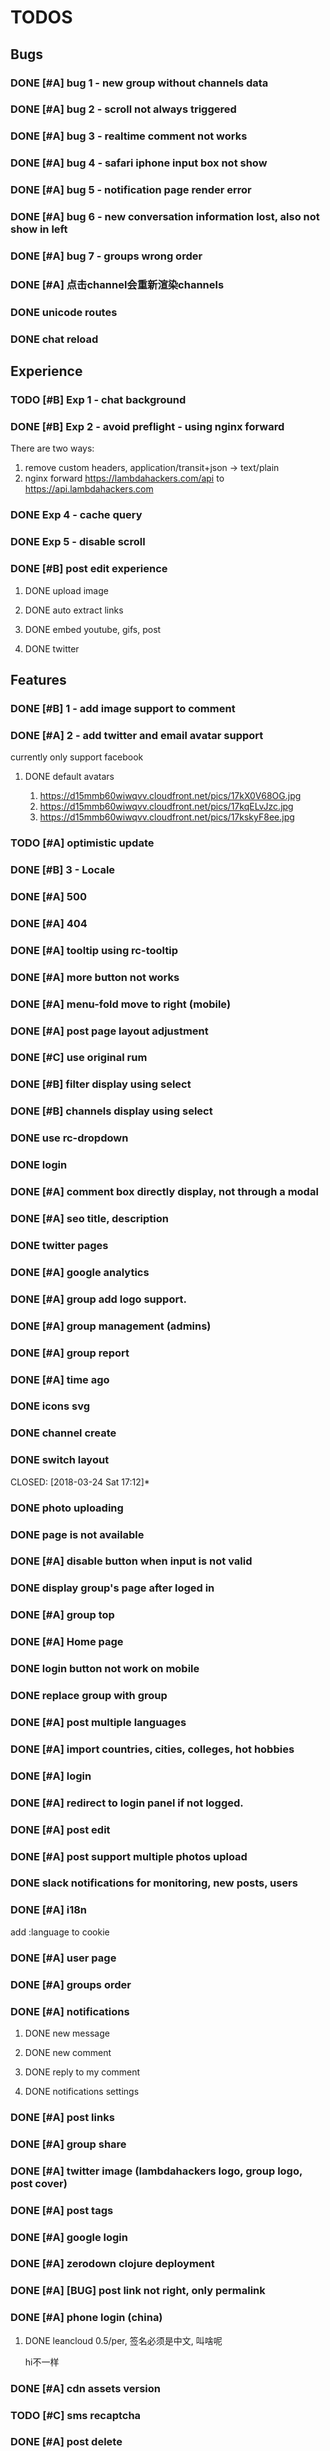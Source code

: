 * TODOS

** Bugs
*** DONE [#A] bug 1 - new group without channels data
    CLOSED: [2018-01-30 Tue 19:39]
*** DONE [#A] bug 2 - scroll not always triggered
    CLOSED: [2018-01-30 Tue 20:13]
*** DONE [#A] bug 3 - realtime comment not works
    CLOSED: [2018-01-31 Wed 10:49]
*** DONE [#A] bug 4 - safari iphone input box not show
    CLOSED: [2018-04-05 Thu 10:37]
*** DONE [#A] bug 5 - notification page render error
    CLOSED: [2018-01-31 Wed 11:26]
*** DONE [#A] bug 6 - new conversation information lost, also not show in left
    CLOSED: [2018-02-02 Fri 17:09]
*** DONE [#A] bug 7 - groups wrong order
    CLOSED: [2018-02-02 Fri 15:51]
*** DONE [#A] 点击channel会重新渲染channels
    CLOSED: [2018-02-21 Wed 16:11]
*** DONE unicode routes
    CLOSED: [2018-03-15 Thu 09:58]
*** DONE chat reload
    CLOSED: [2018-03-15 Thu 11:06]


** Experience
*** TODO [#B] Exp 1 - chat background
*** DONE [#B] Exp 2 - avoid preflight - using nginx forward
    CLOSED: [2018-02-02 Fri 14:57]
    There are two ways:
    1. remove custom headers, application/transit+json -> text/plain
    2. nginx forward https://lambdahackers.com/api to https://api.lambdahackers.com

*** DONE Exp 4 - cache query
    CLOSED: [2018-02-02 Fri 20:14]

*** DONE Exp 5 - disable scroll
    CLOSED: [2018-02-09 Fri 19:34]

*** DONE [#B] post edit experience
    CLOSED: [2018-05-08 Tue 17:09]
**** DONE upload image
     CLOSED: [2018-03-09 Fri 19:26]

**** DONE auto extract links
     CLOSED: [2018-03-10 Sat 05:47]

**** DONE embed youtube, gifs, post
     CLOSED: [2018-03-14 Wed 14:41]

**** DONE twitter
     CLOSED: [2018-03-14 Wed 13:17]

** Features
*** DONE [#B] 1 - add image support to comment
    CLOSED: [2018-01-31 Wed 17:02]

*** DONE [#A] 2 - add twitter and email avatar support
    CLOSED: [2018-02-02 Fri 19:24]
    currently only support facebook

**** DONE default avatars
     CLOSED: [2018-02-02 Fri 19:24]
     1. https://d15mmb60wiwqvv.cloudfront.net/pics/17kX0V68OG.jpg
     2. https://d15mmb60wiwqvv.cloudfront.net/pics/17kqELvJzc.jpg
     3. https://d15mmb60wiwqvv.cloudfront.net/pics/17kskyF8ee.jpg

*** TODO [#A] optimistic update
*** DONE [#B] 3 - Locale
    CLOSED: [2018-04-05 Thu 10:37]
*** DONE [#A] 500
    CLOSED: [2018-03-16 Fri 17:06]
*** DONE [#A] 404
    CLOSED: [2018-04-05 Thu 10:37]

*** DONE [#A] tooltip using rc-tooltip
    CLOSED: [2018-03-15 Thu 12:49]

*** DONE [#A] more button not works
    CLOSED: [2018-03-15 Thu 13:17]

*** DONE [#A] menu-fold move to right (mobile)
    CLOSED: [2018-03-16 Fri 09:31]

*** DONE [#A] post page layout adjustment
    CLOSED: [2018-03-16 Fri 15:19]


*** DONE [#C] use original rum
    CLOSED: [2018-04-14 Sat 03:20]

*** DONE [#B] filter display using select
    CLOSED: [2018-03-16 Fri 09:31]

*** DONE [#B] channels display using select
    CLOSED: [2018-03-16 Fri 09:31]

*** DONE use rc-dropdown
    CLOSED: [2018-03-16 Fri 16:56]

*** DONE login
    CLOSED: [2018-03-16 Fri 18:55]

*** DONE [#A] comment box directly display, not through a modal
    CLOSED: [2018-03-17 Sat 14:45]
*** DONE [#A] seo title, description
    CLOSED: [2018-03-20 Tue 11:15]
*** DONE twitter pages
    CLOSED: [2018-03-20 Tue 12:29]
*** DONE [#A] google analytics
    CLOSED: [2018-03-20 Tue 13:26]

*** DONE [#A] group add logo support.
    CLOSED: [2018-03-20 Tue 16:13]
*** DONE [#A] group management (admins)
    CLOSED: [2018-03-21 Wed 18:34]
*** DONE [#A] group report
    CLOSED: [2018-03-22 Thu 19:34]
*** DONE [#A] time ago
    CLOSED: [2018-03-21 Wed 19:29]
*** DONE icons svg
    CLOSED: [2018-03-24 Sat 13:04]
*** DONE channel create
    CLOSED: [2018-03-24 Sat 13:04]
*** DONE switch layout
    CLOSED: [2018-03-24 Sat 17:12]*
*** DONE photo uploading
    CLOSED: [2018-03-25 Sun 12:38]
*** DONE page is not available
    CLOSED: [2018-03-25 Sun 13:11]
*** DONE [#A] disable button when input is not valid
    CLOSED: [2018-03-25 Sun 14:15]
*** DONE display group's page after loged in
    CLOSED: [2018-03-25 Sun 15:08]
*** DONE [#A] group top
    CLOSED: [2018-03-25 Sun 17:13]
*** DONE [#A] Home page
    CLOSED: [2018-03-29 Thu 00:15]
*** DONE login button not work on mobile
    CLOSED: [2018-03-29 Thu 12:30]

*** DONE replace group with group
    CLOSED: [2018-03-29 Thu 12:31]
*** DONE [#A] post multiple languages
    CLOSED: [2018-03-29 Thu 18:57]
*** DONE [#A] import countries, cities, colleges, hot hobbies
    CLOSED: [2018-03-31 Sat 12:47]

*** DONE [#A] login
    CLOSED: [2018-04-03 Tue 12:00]

*** DONE [#A] redirect to login panel if not logged.
    CLOSED: [2018-04-03 Tue 13:41]

*** DONE [#A] post edit
    CLOSED: [2018-04-03 Tue 14:13]
*** DONE [#A] post support multiple photos upload
    CLOSED: [2018-04-03 Tue 15:18]
*** DONE slack notifications for monitoring, new posts, users
    CLOSED: [2018-04-03 Tue 10:12]
*** DONE [#A] i18n
    CLOSED: [2018-04-04 Wed 18:00]
    add :language to cookie
*** DONE [#A] user page
    CLOSED: [2018-04-05 Thu 15:37]
*** DONE [#A] groups order
    CLOSED: [2018-04-05 Thu 15:51]
*** DONE [#A] notifications
    CLOSED: [2018-04-05 Thu 18:47]
**** DONE new message
     CLOSED: [2018-04-05 Thu 18:47]
**** DONE new comment
     CLOSED: [2018-04-05 Thu 18:47]
**** DONE reply to my comment
     CLOSED: [2018-04-05 Thu 18:47]
**** DONE notifications settings
     CLOSED: [2018-04-05 Thu 18:47]
*** DONE [#A] post links
    CLOSED: [2018-04-06 Fri 10:20]
*** DONE [#A] group share
    CLOSED: [2018-04-06 Fri 10:39]
*** DONE [#A] twitter image (lambdahackers logo, group logo, post cover)
    CLOSED: [2018-04-06 Fri 11:16]

*** DONE [#A] post tags
    CLOSED: [2018-04-06 Fri 18:57]
*** DONE [#A] google login
    CLOSED: [2018-04-07 Sat 15:39]

*** DONE [#A] zerodown clojure deployment
    CLOSED: [2018-04-07 Sat 17:27]
*** DONE [#A] [BUG] post link not right, only permalink
    CLOSED: [2018-04-07 Sat 09:01]
*** DONE [#A] phone login (china)
    CLOSED: [2018-04-10 Tue 13:46]
**** DONE leancloud 0.5/per, 签名必须是中文, 叫啥呢
     CLOSED: [2018-04-10 Tue 13:52]
     hi不一样
*** DONE [#A] cdn assets version
    CLOSED: [2018-04-10 Tue 13:51]

*** TODO [#C] sms recaptcha
*** DONE [#A] post delete
    CLOSED: [2018-04-10 Tue 17:34]
*** DONE [#A] [BUG] wrong user posts
    CLOSED: [2018-04-11 Wed 11:49]
*** TODO normalization
*** DONE [#A] RSS export
    CLOSED: [2018-04-11 Wed 11:30]
    group hot posts
    user posts and replies

*** DONE [#A] post image upload support drag n drop
    CLOSED: [2018-04-11 Wed 18:15]
    google closure
*** DONE [#A] [BUG] multiple upload not works on Android
    CLOSED: [2018-04-12 Thu 09:16]


*** DONE [#A] group rules
    CLOSED: [2018-04-12 Thu 12:23]
    edited by group admin
*** DONE [#A] [BUG] channel page
    CLOSED: [2018-04-12 Thu 12:33]
*** DONE [#A] scroll position
    CLOSED: [2018-04-12 Thu 12:52]
*** DONE [#A] related groups
    CLOSED: [2018-04-12 Thu 13:33]
*** DONE [#A] scroll loading
    CLOSED: [2018-04-12 Thu 18:38]
*** DONE [BUG] some groups don't have a general channel
    CLOSED: [2018-04-28 Sat 13:53]
*** DONE [#A] home page
    CLOSED: [2018-04-13 Fri 19:49]
*** DONE [#A] avatar looks not good
    CLOSED: [2018-04-13 Fri 19:49]
*** DONE [#A] Substraction
    CLOSED: [2018-04-14 Sat 01:08]
**** DONE realtime, chat, comment
     CLOSED: [2018-04-17 Tue 13:18]
**** DONE message
     CLOSED: [2018-04-17 Tue 13:18]
**** DONE browser notification
     CLOSED: [2018-04-17 Tue 13:18]
**** DONE add follow conversation, email
     CLOSED: [2018-04-17 Tue 13:18]
**** DONE inline styles
     CLOSED: [2018-04-14 Sat 03:19]
*** DONE [#A] sitemap
    CLOSED: [2018-04-14 Sat 04:01]

*** DONE back scroll position
    CLOSED: [2018-04-17 Tue 17:33]

*** DONE [#A] Android pwa
    CLOSED: [2018-04-17 Tue 23:51]
*** DONE [#C] Ios pwa
    CLOSED: [2018-04-19 Thu 20:00]
*** DONE logout not works
    CLOSED: [2018-04-19 Thu 20:00]
    web worker
*** DONE ios search button style
    CLOSED: [2018-04-19 Thu 10:38]
*** DONE replies style
    CLOSED: [2018-04-20 Fri 13:10]
*** DONE [#A] fix query cache
    CLOSED: [2018-05-08 Tue 17:09]
*** DONE [#A] pick groups page
    CLOSED: [2018-04-20 Fri 13:35]
*** DONE [#A] follow conversation
    CLOSED: [2018-04-20 Fri 19:28]
*** DONE don't refresh after loaded
    CLOSED: [2018-04-21 Sat 10:10]
*** DONE my followed conversation page
    CLOSED: [2018-04-21 Sat 10:34]
*** DONE [#A] keydown tabindex
    CLOSED: [2018-04-21 Sat 12:30]
*** DONE [#A] add swap left,right, keyboard left right to switch group
    CLOSED: [2018-04-21 Sat 13:47]
*** DONE [#A] DB backup
    CLOSED: [2018-04-21 Sat 16:01]
*** DONE [#A] [BUG] edit post, delete too quickly cursor will jump
    CLOSED: [2018-05-02 Wed 16:29]

*** DONE post ui, fonts
    CLOSED: [2018-05-18 Fri 13:20]
*** DONE [#A] comment autosize textarea not works with chinese input method
    CLOSED: [2018-05-18 Fri 13:17]
*** draw resources
    1. http://jsfiddle.net/pgkrvcdr/2/

*** DONE [BUG] only allow switch group on :group and :channel pages
    CLOSED: [2018-04-28 Sat 09:31]
*** DONE [BUG] fix general channel
    CLOSED: [2018-04-28 Sat 10:46]
*** DONE [BUG] post title route
    CLOSED: [2018-04-28 Sat 11:32]
*** DONE [BUG] group page blink
    CLOSED: [2018-05-08 Tue 17:08]
*** DONE [BUG] twitter embed
    CLOSED: [2018-05-03 Thu 09:58]
*** DONE [BUG] youtube embed
    CLOSED: [2018-05-03 Thu 09:54]
*** DONE [BUG] asciidoctor preserve line breaks
    CLOSED: [2018-05-02 Wed 20:13]
*** DONE [BUG] post delete
    CLOSED: [2018-05-03 Thu 10:44]

*** DONE [#A] support asciidoc
    CLOSED: [2018-05-08 Tue 14:51]

*** DONE [#A] seperate asciidoc, paper.js from main bundle
    CLOSED: [2018-05-09 Wed 11:19]
    main
    post
    draw

*** DONE votes filter
    CLOSED: [2018-05-08 Tue 17:08]

*** DONE [#A] [BUG] post edit
    CLOSED: [2018-05-18 Fri 17:52]

*** DONE post edit reload
    CLOSED: [2018-05-18 Fri 17:52]
*** DONE [#A] [BUG] group edit reload
    CLOSED: [2018-05-18 Fri 18:10]
*** DONE scrollbar position should be a map {path: int}
    CLOSED: [2018-05-19 Sat 09:53]
*** DONE fix scroll
    CLOSED: [2018-05-22 Tue 10:16]
*** DONE GDRP
    CLOSED: [2018-05-25 Fri 14:24]
**** DONE delete account
     CLOSED: [2018-05-25 Fri 14:24]
**** DONE export data
     CLOSED: [2018-05-25 Fri 14:24]
*** DONE link
    CLOSED: [2018-05-25 Fri 15:25]

*** DONE [#A] Group invitation
    CLOSED: [2018-05-25 Fri 19:04]

*** TODO weekly newsletter
    top 3 communitites
*** DONE [#A] landing page
    CLOSED: [2018-05-29 Tue 20:03]

**** What're you interested in?
     group search
**** Features
***** Anyone can create public groups of unlimited members.
      Group members can vote, comment, share links or their thoughts.
***** Admins can create channels.
      So you only subscribe to your favorite content.
***** Writing
****** Asciidoctor && Markdown
****** Tags
****** Translations
****** Github backup && data export
****** Drawing

**** New && Hot groups

*** DONE pwa can't login
    CLOSED: [2018-05-31 Thu 15:10]

*** DONE invite only groups
    CLOSED: [2018-05-31 Thu 19:58]
**** can't comment
**** can vote
**** can add translation link

*** DONE [#A] pro members
    CLOSED: [2018-05-31 Thu 18:40]
    1. a better way to group groups

**** handler acitons
     2. citrus/group-new

*** DONE twitter read only permissions
    CLOSED: [2018-06-05 Tue 09:01]

*** TODO Github don't ask for public_repo until user choose to sync a repo.

*** DONE default sorted by new
    CLOSED: [2018-06-07 Thu 11:57]

*** DONE search groups
    CLOSED: [2018-06-07 Thu 19:01]

*** DONE associated culture elements
    CLOSED: [2018-06-08 Fri 13:39]
    country -> elements
    city -> elements
    group_id -> element_id
    each element is a group itself.

*** DONE remove breadcrumb
    CLOSED: [2018-06-08 Fri 17:17]

*** DONE remove tooltip
    CLOSED: [2018-06-08 Fri 17:17]

*** DONE user page avatar transition
    CLOSED: [2018-06-08 Fri 18:16]

*** DONE post page title show on header
    CLOSED: [2018-06-08 Fri 18:16]

*** DONE logo transition
    CLOSED: [2018-06-09 Sat 09:35]
*** DONE fix home post filter
    CLOSED: [2018-06-12 Tue 10:23]

*** DONE user page to group page, no data
    CLOSED: [2018-06-12 Tue 10:23]

*** DONE sort by hot
    CLOSED: [2018-06-12 Tue 11:12]
*** DONE channel edit
    CLOSED: [2018-06-12 Tue 12:39]

*** DONE channel delete
    CLOSED: [2018-06-12 Tue 12:39]


*** sort by last_reply

*** DONE members
    CLOSED: [2018-06-12 Tue 15:25]

*** DONE title multiple lines
    CLOSED: [2018-06-12 Tue 15:40]

*** DONE pricing page
    CLOSED: [2018-06-12 Tue 17:38]
    ads free
    pro badge
    custom domain blog
*** DONE [#A] Stripe payment
    CLOSED: [2018-06-12 Tue 17:40]

*** DONE browser title
    CLOSED: [2018-06-12 Tue 18:13]
*** DONE user links
    CLOSED: [2018-06-13 Wed 10:37]
*** DONE recompute links
    CLOSED: [2018-06-13 Wed 11:36]
*** DONE recompute stars
    CLOSED: [2018-06-13 Wed 12:15]
*** DONE channel not displayed on quanzhou group
    CLOSED: [2018-06-15 Fri 12:41]

*** DONE votes
    CLOSED: [2018-06-15 Fri 12:27]

*** DONE polls
    CLOSED: [2018-06-15 Fri 18:48]
    choices

*** DONE poll disable
    CLOSED: [2018-06-16 Sat 10:36]

*** DONE post insert photo
    CLOSED: [2018-06-16 Sat 11:21]

*** DONE edit helpers
    CLOSED: [2018-06-16 Sat 17:50]
    bold, italic
    subtitle
    quote

*** DONE post cover first image
    CLOSED: [2018-06-20 Wed 17:00]
*** DONE user posts with content
    CLOSED: [2018-06-20 Wed 17:00]
*** DONE group cover
    CLOSED: [2018-06-21 Thu 18:07]
*** DONE make name optional
    CLOSED: [2018-06-27 Wed 11:16]
*** DONE remove tags
    CLOSED: [2018-06-27 Wed 16:42]
*** DONE group add collections
    CLOSED: [2018-06-29 Fri 11:02]
*** DONE [#A] comment thread
    CLOSED: [2018-07-03 Tue 11:57]
*** DONE comment support quote
    CLOSED: [2018-07-03 Tue 11:57]
*** DONE items add votes, comments
    CLOSED: [2018-07-03 Tue 11:57]
*** DONE home page
    CLOSED: [2018-07-05 Thu 10:55]
*** DONE [#A] [BUG] ios photo rotation
    CLOSED: [2018-07-10 Tue 12:20]

*** DONE fix scroll
    CLOSED: [2018-07-05 Thu 15:14]
*** DONE 404
    CLOSED: [2018-07-05 Thu 17:14]
*** DONE post drafts
    CLOSED: [2018-07-07 Sat 18:23]
*** DONE toped and followed posts order by created_at
    CLOSED: [2018-07-10 Tue 17:27]
*** DONE Bug link
    CLOSED: [2018-07-12 Thu 09:32]
*** DONE show poll, video in post item.
    CLOSED: [2018-07-12 Thu 19:26]
*** DONE zh-cn privacy, terms, code_of_conduct
    CLOSED: [2018-07-12 Thu 19:26]
*** DONE bug auto save
    CLOSED: [2018-07-13 Fri 13:42]
*** DONE bug post edit
    CLOSED: [2018-07-15 Sun 18:39]
*** DONE comment quote
    CLOSED: [2018-07-17 Tue 14:43]
*** DONE comment link share
    CLOSED: [2018-07-17 Tue 16:43]


*** DONE bug header not fixed when modal is clicked
    CLOSED: [2018-07-17 Tue 19:14]
*** DONE sort posts by latest reply, and by who
    CLOSED: [2018-07-18 Wed 10:26]
*** DONE post page show updated_at
    CLOSED: [2018-07-18 Wed 11:18]
*** DONE mentions @
    CLOSED: [2018-07-20 Fri 18:03]
*** DONE emoji support
    CLOSED: [2018-07-24 Tue 17:51]
    https://github.com/asciidoctor/asciidoctor-extensions-lab/blob/master/lib/emoji-inline-macro/extension.rb
*** DONE bug latest
    CLOSED: [2018-07-26 Thu 13:01]
*** DONE homepage
    CLOSED: [2018-07-26 Thu 13:01]
*** DONE comments loading
    CLOSED: [2018-07-26 Thu 15:50]
*** DONE autocomplete support up, down
    CLOSED: [2018-07-26 Thu 16:50]

*** DONE [#A] bug search
    CLOSED: [2018-07-27 Fri 17:39]

*** DONE [#A] hot groups
    CLOSED: [2018-07-27 Fri 17:39]

*** DONE [#A] bug scroll
    CLOSED: [2018-07-27 Fri 17:58]

*** DONE [#A] add bookmarks
    CLOSED: [2018-07-27 Fri 18:57]

*** DONE reports empty bug
    CLOSED: [2018-07-27 Fri 19:13]

*** DONE comment link not right
    CLOSED: [2018-07-27 Fri 19:15]

*** DONE domain name
    CLOSED: [2018-07-28 Sat 15:28]
*** DONE aws email
    CLOSED: [2018-07-28 Sat 15:28]
*** gsuite

*** DONE bug report comment error
    CLOSED: [2018-07-28 Sat 18:12]

*** DONE wiki
    CLOSED: [2018-08-03 Fri 10:08]

*** DONE programming website
    CLOSED: [2018-08-05 Sun 09:01]
*** DONE remove poll channel
    CLOSED: [2018-08-05 Sun 09:21]
*** DONE signup
    CLOSED: [2018-08-05 Sun 13:54]
*** DONE remove group-dropdown
    CLOSED: [2018-08-05 Sun 18:49]
*** DONE [#A] github integration [3/3]
    CLOSED: [2018-08-06 Mon 15:54]
    - [X] github login
    - [X] commit includes new posts, update and delete
    - [X] maybe commit to github first and then publish on lambdahackers
      Currently don't support this.
*** DONE [Bug] github rename not works.
    CLOSED: [2018-08-06 Mon 17:52]

*** DONE BUG post update by git push not works
    CLOSED: [2018-08-07 Tue 17:29]

*** DONE [#A] post tags
    CLOSED: [2018-08-11 Sat 11:46]

*** DONE links
    CLOSED: [2018-08-11 Sat 14:33]
*** DONE refresh when group logo clicked.
    CLOSED: [2018-08-11 Sat 15:03]
*** DONE fixed issue of links
    CLOSED: [2018-08-11 Sat 16:51]
*** DONE fixed issue of post edit
    CLOSED: [2018-08-11 Sat 17:14]
*** DONE mention notification, email
    CLOSED: [2018-08-14 Tue 14:46]
*
** DONE replace loading with text
   CLOSED: [2018-08-14 Tue 14:58]
*** DONE about text
    CLOSED: [2018-08-14 Tue 16:32]
*** DONE poll for notifications, reports every 30 seconds.
    CLOSED: [2018-08-14 Tue 19:11]
*** DONE IOS style
    CLOSED: [2018-08-15 Wed 09:43]
*** DONE IOS back button
    CLOSED: [2018-08-15 Wed 09:43]

*** TODO canonical url
*** TODO open source
*** TODO pwa android

*** TODO pwa ios

*** TODO github token revoked
*** TODO [#A] reply by email
    https://docs.gitlab.com/ce/administration/incoming_email.html
    cost
*** TODO [#A] notification && report zh-cn
*** TODO [#A] test notifications
*** TODO [#A] posts and comments, remember last visit
*** TODO [#A] browser extension
    Reasonml or Cljs
*** TODO [#A] first 1000 users
*** TODO [#A] spam users, contents detect
*** TODO [#A] Sponsors && backers
*** TODO [#B] night mode
*** DONE [#C] exception reporting
    CLOSED: [2018-04-17 Tue 18:27]
    slack notifications first
*** TODO [#C] keyboard shortcuts

*** TODO [#C] Improve  Time-To-First-Byte
    node support renderToNodeStream
**** how to pass states to browser without affecting the dom size?
     ask after websocket connected
     ask after page was rendered
     http2 stream
*** TODO [#C] test
*** TODO [#C] Limit pictures usage
